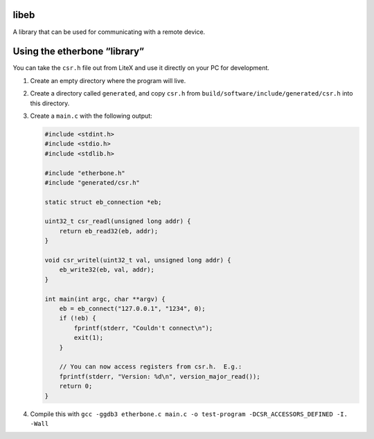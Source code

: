 libeb
=====

A library that can be used for communicating with a remote device.

Using the etherbone “library”
=============================

You can take the ``csr.h`` file out from LiteX and use it directly on
your PC for development.

1. Create an empty directory where the program will live.
2. Create a directory called ``generated``, and copy ``csr.h`` from
   ``build/software/include/generated/csr.h`` into this directory.
3. Create a ``main.c`` with the following output:

   .. code:: cpp

      #include <stdint.h>
      #include <stdio.h>
      #include <stdlib.h>

      #include "etherbone.h"
      #include "generated/csr.h"

      static struct eb_connection *eb;

      uint32_t csr_readl(unsigned long addr) {
          return eb_read32(eb, addr);
      }

      void csr_writel(uint32_t val, unsigned long addr) {
          eb_write32(eb, val, addr);
      }

      int main(int argc, char **argv) {
          eb = eb_connect("127.0.0.1", "1234", 0);
          if (!eb) {
              fprintf(stderr, "Couldn't connect\n");
              exit(1);
          }

          // You can now access registers from csr.h.  E.g.:
          fprintf(stderr, "Version: %d\n", version_major_read());
          return 0;
      }

4. Compile this with
   ``gcc -ggdb3 etherbone.c main.c -o test-program -DCSR_ACCESSORS_DEFINED -I. -Wall``
